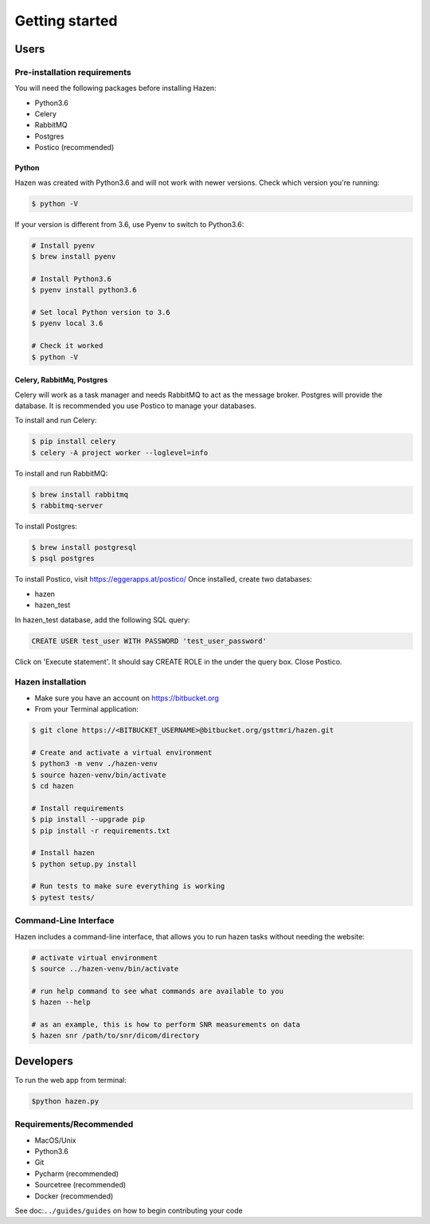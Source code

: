 ***************
Getting started
***************

Users
*****

Pre-installation requirements
-----------------------------

You will need the following packages before installing Hazen:

- Python3.6
- Celery
- RabbitMQ
- Postgres
- Postico (recommended)


Python
######
Hazen was created with Python3.6 and will not work with newer versions. Check which version you're running:

.. code-block:: bash

    $ python -V

If your version is different from 3.6, use Pyenv to switch to Python3.6:

.. code-block:: bash

    # Install pyenv
    $ brew install pyenv

    # Install Python3.6
    $ pyenv install python3.6

    # Set local Python version to 3.6
    $ pyenv local 3.6

    # Check it worked
    $ python -V

Celery, RabbitMq, Postgres
##########################

Celery will work as a task manager and needs RabbitMQ to act as the message broker. Postgres will provide the database. It is recommended you use Postico to manage your databases.

To install and run Celery:

.. code-block:: bash

    $ pip install celery
    $ celery -A project worker --loglevel=info

To install and run RabbitMQ:

.. code-block:: bash

    $ brew install rabbitmq
    $ rabbitmq-server

To install Postgres:

.. code-block:: bash

    $ brew install postgresql
    $ psql postgres

To install Postico, visit https://eggerapps.at/postico/ Once installed, create two databases:

- hazen
- hazen_test

In hazen_test database, add the following SQL query:

.. code-block:: bash

    CREATE USER test_user WITH PASSWORD 'test_user_password'

Click on 'Execute statement'. It should say CREATE ROLE in the under the query box. Close Postico.

Hazen installation
------------------
- Make sure you have an account on https://bitbucket.org
- From your Terminal application:

.. code-block:: bash

    $ git clone https://<BITBUCKET_USERNAME>@bitbucket.org/gsttmri/hazen.git

    # Create and activate a virtual environment
    $ python3 -m venv ./hazen-venv
    $ source hazen-venv/bin/activate
    $ cd hazen

    # Install requirements
    $ pip install --upgrade pip
    $ pip install -r requirements.txt

    # Install hazen
    $ python setup.py install

    # Run tests to make sure everything is working
    $ pytest tests/

Command-Line Interface
----------------------

Hazen includes a command-line interface, that allows you to run hazen tasks without needing the website:

.. code-block:: bash

   # activate virtual environment
   $ source ../hazen-venv/bin/activate

   # run help command to see what commands are available to you
   $ hazen --help

   # as an example, this is how to perform SNR measurements on data
   $ hazen snr /path/to/snr/dicom/directory


Developers
**********

To run the web app from terminal:

.. code-block:: bash

    $python hazen.py

Requirements/Recommended
------------------------
- MacOS/Unix
- Python3.6
- Git
- Pycharm (recommended)
- Sourcetree (recommended)
- Docker (recommended)

See doc:``../guides/guides`` on how to begin contributing your code